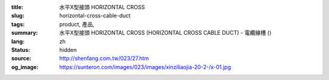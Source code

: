 :title: 水平X型接頭 HORIZONTAL CROSS
:slug: horizontal-cross-cable-duct
:tags: product, 產品, 
:summary: 水平X型接頭 HORIZONTAL CROSS (HORIZONTAL CROSS CABLE DUCT) - 電纜線槽 ()
:lang: zh
:status: hidden
:source: http://shenfang.com.tw/023/27.htm
:og_image: https://sunteron.com/images/023/images/xinziliaojia-20-2-/x-01.jpg
